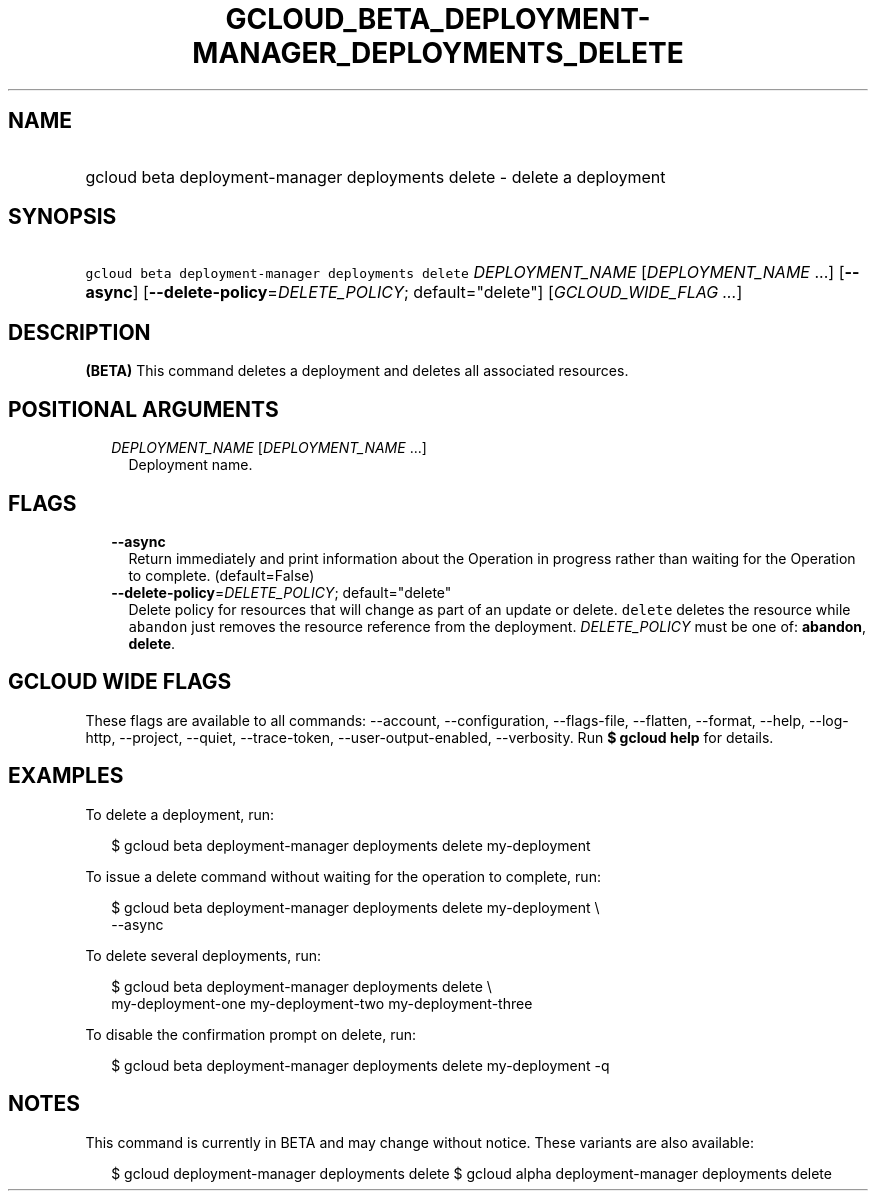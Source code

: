 
.TH "GCLOUD_BETA_DEPLOYMENT\-MANAGER_DEPLOYMENTS_DELETE" 1



.SH "NAME"
.HP
gcloud beta deployment\-manager deployments delete \- delete a deployment



.SH "SYNOPSIS"
.HP
\f5gcloud beta deployment\-manager deployments delete\fR \fIDEPLOYMENT_NAME\fR [\fIDEPLOYMENT_NAME\fR\ ...] [\fB\-\-async\fR] [\fB\-\-delete\-policy\fR=\fIDELETE_POLICY\fR;\ default="delete"] [\fIGCLOUD_WIDE_FLAG\ ...\fR]



.SH "DESCRIPTION"

\fB(BETA)\fR This command deletes a deployment and deletes all associated
resources.



.SH "POSITIONAL ARGUMENTS"

.RS 2m
.TP 2m
\fIDEPLOYMENT_NAME\fR [\fIDEPLOYMENT_NAME\fR ...]
Deployment name.


.RE
.sp

.SH "FLAGS"

.RS 2m
.TP 2m
\fB\-\-async\fR
Return immediately and print information about the Operation in progress rather
than waiting for the Operation to complete. (default=False)

.TP 2m
\fB\-\-delete\-policy\fR=\fIDELETE_POLICY\fR; default="delete"
Delete policy for resources that will change as part of an update or delete.
\f5delete\fR deletes the resource while \f5abandon\fR just removes the resource
reference from the deployment. \fIDELETE_POLICY\fR must be one of:
\fBabandon\fR, \fBdelete\fR.


.RE
.sp

.SH "GCLOUD WIDE FLAGS"

These flags are available to all commands: \-\-account, \-\-configuration,
\-\-flags\-file, \-\-flatten, \-\-format, \-\-help, \-\-log\-http, \-\-project,
\-\-quiet, \-\-trace\-token, \-\-user\-output\-enabled, \-\-verbosity. Run \fB$
gcloud help\fR for details.



.SH "EXAMPLES"

To delete a deployment, run:

.RS 2m
$ gcloud beta deployment\-manager deployments delete my\-deployment
.RE

To issue a delete command without waiting for the operation to complete, run:

.RS 2m
$ gcloud beta deployment\-manager deployments delete my\-deployment \e
    \-\-async
.RE

To delete several deployments, run:

.RS 2m
$ gcloud beta deployment\-manager deployments delete \e
    my\-deployment\-one my\-deployment\-two my\-deployment\-three
.RE

To disable the confirmation prompt on delete, run:

.RS 2m
$ gcloud beta deployment\-manager deployments delete my\-deployment \-q
.RE



.SH "NOTES"

This command is currently in BETA and may change without notice. These variants
are also available:

.RS 2m
$ gcloud deployment\-manager deployments delete
$ gcloud alpha deployment\-manager deployments delete
.RE

